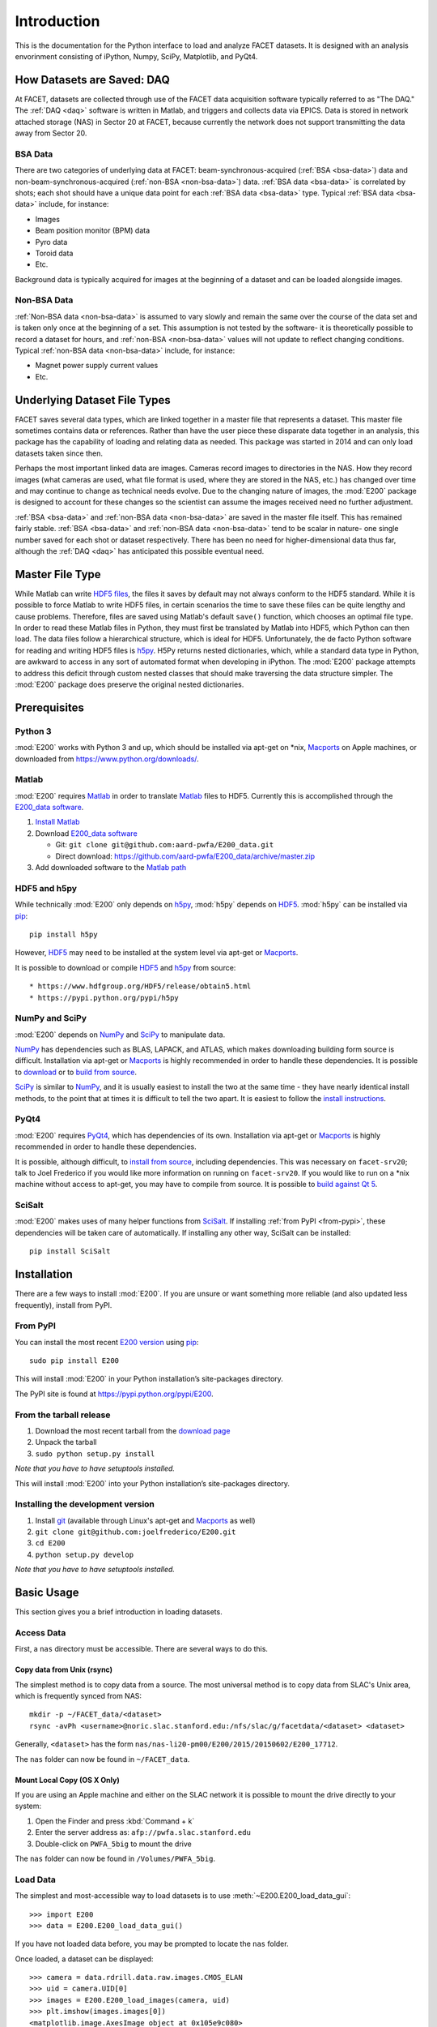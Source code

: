 .. _introduction:

Introduction
============

This is the documentation for the Python interface to load and analyze FACET datasets. It is designed with an analysis envorinment consisting of iPython, Numpy, SciPy, Matplotlib, and PyQt4.

.. _daq:

How Datasets are Saved: DAQ
---------------------------

At FACET, datasets are collected through use of the FACET data acquisition software typically referred to as "The DAQ." The :ref:`DAQ <daq>` software is written in Matlab, and triggers and collects data via EPICS. Data is stored in network attached storage (NAS) in Sector 20 at FACET, because currently the network does not support transmitting the data away from Sector 20.

.. _bsa-data:

BSA Data
^^^^^^^^

There are two categories of underlying data at FACET: beam-synchronous-acquired (:ref:`BSA <bsa-data>`) data and non-beam-synchronous-acquired (:ref:`non-BSA <non-bsa-data>`) data. :ref:`BSA data <bsa-data>` is correlated by shots; each shot should have a unique data point for each :ref:`BSA data <bsa-data>` type. Typical :ref:`BSA data <bsa-data>` include, for instance: 

* Images
* Beam position monitor (BPM) data
* Pyro data
* Toroid data
* Etc.

Background data is typically acquired for images at the beginning of a dataset and can be loaded alongside images.


.. _non-bsa-data:

Non-BSA Data
^^^^^^^^^^^^

:ref:`Non-BSA data <non-bsa-data>` is assumed to vary slowly and remain the same over the course of the data set and is taken only once at the beginning of a set. This assumption is not tested by the software- it is theoretically possible to record a dataset for hours, and :ref:`non-BSA <non-bsa-data>` values will not update to reflect changing conditions. Typical :ref:`non-BSA data <non-bsa-data>` include, for instance:

* Magnet power supply current values
* Etc.

Underlying Dataset File Types
-----------------------------

FACET saves several data types, which are linked together in a master file that represents a dataset. This master file sometimes contains data or references. Rather than have the user piece these disparate data together in an analysis, this package has the capability of loading and relating data as needed. This package was started in 2014 and can only load datasets taken since then.

Perhaps the most important linked data are images. Cameras record images to directories in the NAS. How they record images (what cameras are used, what file format is used, where they are stored in the NAS, etc.) has changed over time and may continue to change as technical needs evolve. Due to the changing nature of images, the :mod:`E200` package is designed to account for these changes so the scientist can assume the images received need no further adjustment.

:ref:`BSA <bsa-data>` and :ref:`non-BSA data <non-bsa-data>` are saved in the master file itself. This has remained fairly stable. :ref:`BSA <bsa-data>` and :ref:`non-BSA data <non-bsa-data>` tend to be scalar in nature- one single number saved for each shot or dataset respectively. There has been no need for higher-dimensional data thus far, although the :ref:`DAQ <daq>` has anticipated this possible eventual need.

.. _master-file-type:

Master File Type
----------------

While Matlab can write `HDF5 files <https://www.hdfgroup.org/HDF5/>`_, the files it saves by default may not always conform to the HDF5 standard. While it is possible to force Matlab to write HDF5 files, in certain scenarios the time to save these files can be quite lengthy and cause problems. Therefore, files are saved using Matlab's default ``save()`` function, which chooses an optimal file type. In order to read these Matlab files in Python, they must first be translated by Matlab into HDF5, which Python can then load. The data files follow a hierarchical structure, which is ideal for HDF5. Unfortunately, the de facto Python software for reading and writing HDF5 files is `h5py <http://www.h5py.org/>`_.  H5Py returns nested dictionaries, which, while a standard data type in Python, are awkward to access in any sort of automated format when developing in iPython. The :mod:`E200` package attempts to address this deficit through custom nested classes that should make traversing the data structure simpler. The :mod:`E200` package does preserve the original nested dictionaries.

Prerequisites
-------------

Python 3
^^^^^^^^

:mod:`E200` works with Python 3 and up, which should be installed via apt-get on \*nix, `Macports <https://www.macports.org/>`_ on Apple machines, or downloaded from https://www.python.org/downloads/.

Matlab
^^^^^^

:mod:`E200` requires `Matlab <http://www.mathworks.com/products/matlab/>`_ in order to translate `Matlab <http://www.mathworks.com/products/matlab/>`_ files to HDF5. Currently this is accomplished through the `E200_data software <https://github.com/aard-pwfa/E200_data>`_.

#. `Install Matlab <http://www.mathworks.com/support/install-matlab.html>`_
#. Download `E200_data software <https://github.com/aard-pwfa/E200_data>`_

   * Git: ``git clone git@github.com:aard-pwfa/E200_data.git``
   * Direct download: https://github.com/aard-pwfa/E200_data/archive/master.zip

#. Add downloaded software to the `Matlab path <http://www.mathworks.com/help/matlab/matlab_env/what-is-the-matlab-search-path.html#btqi_c6>`_

HDF5 and h5py
^^^^^^^^^^^^^

While technically :mod:`E200` only depends on `h5py <http://www.h5py.org/>`_, :mod:`h5py` depends on `HDF5 <https://www.hdfgroup.org/HDF5/>`_. :mod:`h5py` can be installed via `pip <https://pypi.python.org/pypi/pip>`_::

        pip install h5py

However, `HDF5 <https://www.hdfgroup.org/HDF5/>`_ may need to be installed at the system level via apt-get or `Macports <https://www.macports.org/>`_.

It is possible to download or compile `HDF5 <https://www.hdfgroup.org/HDF5/>`_ and `h5py <http://www.h5py.org/>`_ from source::

* https://www.hdfgroup.org/HDF5/release/obtain5.html
* https://pypi.python.org/pypi/h5py

NumPy and SciPy
^^^^^^^^^^^^^^^

:mod:`E200` depends on `NumPy <http://www.numpy.org/>`_ and `SciPy <http://www.scipy.org/>`_ to manipulate data.

`NumPy <http://www.numpy.org/>`_ has dependencies such as BLAS, LAPACK, and ATLAS, which makes downloading building form source is difficult. Installation via apt-get or `Macports <https://www.macports.org/>`_ is highly recommended in order to handle these dependencies. It is possible to `download <http://www.scipy.org/scipylib/download.html>`_ or to `build from source <http://www.scipy.org/scipylib/building/index.html#building>`_.

`SciPy <http://www.scipy.org/>`_ is similar to `NumPy <http://www.numpy.org/>`_, and it is usually easiest to install the two at the same time - they have nearly identical install methods, to the point that at times it is difficult to tell the two apart. It is easiest to follow the `install instructions <http://www.scipy.org/install.html>`_.

PyQt4
^^^^^

:mod:`E200` requires `PyQt4 <http://www.riverbankcomputing.com/software/pyqt/download>`_, which has dependencies of its own. Installation via apt-get or `Macports <https://www.macports.org/>`_ is highly recommended in order to handle these dependencies.

It is possible, although difficult, to `install from source <http://pyqt.sourceforge.net/Docs/PyQt4/installation.html>`_, including dependencies. This was necessary on ``facet-srv20``; talk to Joel Frederico if you would like more information on running on ``facet-srv20``. If you would like to run on a \*nix machine without access to apt-get, you may have to compile from source. It is possible to `build against Qt 5 <http://pyqt.sourceforge.net/Docs/PyQt4/qt_v5.html>`_.

SciSalt
^^^^^^^

:mod:`E200` makes uses of many helper functions from `SciSalt <https://pypi.python.org/pypi/SciSalt>`_. If installing :ref:`from PyPI <from-pypi>`, these dependencies will be taken care of automatically. If installing any other way, SciSalt can be installed::

        pip install SciSalt

Installation
------------

There are a few ways to install :mod:`E200`. If you are unsure or want something more reliable (and also updated less frequently), install from PyPI.

.. _from-pypi:

From PyPI
^^^^^^^^^

You can install the most recent `E200 version <https://pypi.python.org/pypi/E200>`_ using `pip <https://pypi.python.org/pypi/pip>`_::

        sudo pip install E200

This will install :mod:`E200` in your Python installation’s site-packages directory.

The PyPI site is found at https://pypi.python.org/pypi/E200.

From the tarball release
^^^^^^^^^^^^^^^^^^^^^^^^

#. Download the most recent tarball from the `download page <https://pypi.python.org/pypi/E200>`_
#. Unpack the tarball
#. ``sudo python setup.py install``

*Note that you have to have setuptools installed.*

This will install :mod:`E200` into your Python installation’s site-packages directory.

Installing the development version
^^^^^^^^^^^^^^^^^^^^^^^^^^^^^^^^^^

#. Install `git <https://git-scm.com/>`_ (available through Linux's apt-get and `Macports <https://www.macports.org/>`_ as well)
#. ``git clone git@github.com:joelfrederico/E200.git``
#. ``cd E200``
#. ``python setup.py develop``

*Note that you have to have setuptools installed.*

Basic Usage
-----------

This section gives you a brief introduction in loading datasets.

Access Data
^^^^^^^^^^^

First, a ``nas`` directory must be accessible. There are several ways to do this.

Copy data from Unix (rsync)
"""""""""""""""""""""""""""

The simplest method is to copy data from a source. The most universal method is to copy data from SLAC's Unix area, which is frequently synced from NAS::

        mkdir -p ~/FACET_data/<dataset>
        rsync -avPh <username>@noric.slac.stanford.edu:/nfs/slac/g/facetdata/<dataset> <dataset>

Generally, ``<dataset>`` has the form ``nas/nas-li20-pm00/E200/2015/20150602/E200_17712``.

The ``nas`` folder can now be found in ``~/FACET_data``.

Mount Local Copy (OS X Only)
""""""""""""""""""""""""""""

If you are using an Apple machine and either on the SLAC network it is possible to mount the drive directly to your system:

#. Open the Finder and press :kbd:`Command + k`
#. Enter the server address as: ``afp://pwfa.slac.stanford.edu``
#. Double-click on ``PWFA_5big`` to mount the drive

The ``nas`` folder can now be found in ``/Volumes/PWFA_5big``.

Load Data
^^^^^^^^^

The simplest and most-accessible way to load datasets is to use :meth:`~E200.E200_load_data_gui`::

        >>> import E200
        >>> data = E200.E200_load_data_gui()

If you have not loaded data before, you may be prompted to locate the ``nas`` folder.

Once loaded, a dataset can be displayed::

        >>> camera = data.rdrill.data.raw.images.CMOS_ELAN
        >>> uid = camera.UID[0]
        >>> images = E200.E200_load_images(camera, uid)
        >>> plt.imshow(images.images[0])
        <matplotlib.image.AxesImage object at 0x105e9c080>
        >>> plt.show()

(Note that this assumes the dataset recorded camera ``CMOS_ELAN``.) In OS X this opens a window:

.. image:: images/basic_usage.png
   :width: 300 pt
   :align: left
